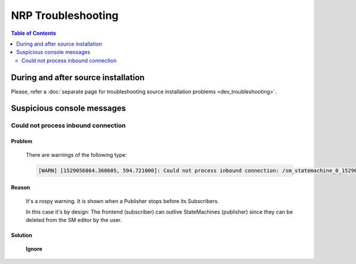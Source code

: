 .. sectionauthor:: Viktor Vorobev <vorobev@in.tum.de>

.. _nrp-troubleshooting:

NRP Troubleshooting
=================

.. contents:: Table of Contents
    :depth: 2
    :local:

During and after source installation
++++++++++++++++++++++++++++++++++++

Please, refer a :doc:`separate page for troubleshooting source installation problems <dev_troubleshooting>`.


Suspicious console messages
+++++++++++++++++++++++++++


Could not process inbound connection
------------------------------------

.. meta::
    :issue: https://hbpneurorobotics.atlassian.net/browse/NRRPLT-8133
    :issue: https://hbpneurorobotics.atlassian.net/browse/NRRPLT-6683

Problem
~~~~~~~~~~~~~~~~~~~~~~~~~~~~~

    There are warnings of the following type:

    .. code-block:: bash
        
        [WARN] [1529056864.360605, 594.721000]: Could not process inbound connection: /sm_statemachine_0_1529056842953_frontend_generated is not a publisher of /ros_cle_simulation/cle_error. Topics are [['/ros_cle_simulation/logs', 'cle_ros_msgs/ClientLoggerMessage'], ['/rosout', 'rosgraph_msgs/Log']]{'message_definition': '# This message contains information on a error raised after a user update of some CLE related source code:\n# Transfer function, Smach script, PyNN script\nint32 severity # error severity according to the following constants\nint32 SEVERITY_WARNING=0  # The error might not affect the simulation at all\nint32 SEVERITY_ERROR=1    # The error will lead to a simulation failure if not resolved\nint32 SEVERITY_CRITICAL=2 # The error has lead to simulation failure\n\nstring sourceType # e.g., "Transfer Function"\nstring SOURCE_TYPE_TRANSFER_FUNCTION=Transfer Function\nstring SOURCE_TYPE_STATE_MACHINE=State Machine\nstring errorType # e.g., "NoOrMultipleNames", "Compile", "Loading", "Runtime"\nstring message # description of the error, e.g., "IndentationError: unexpected indent"\n\nstring functionName # python def name of the function causing the error, empty if unavailable\n\n# the following fields are used when a python SyntaxError is raised, strings are left empty otherwise\nint32 lineNumber # line number of the error, -1 if unavailable \nint32 offset # python\'s SyntaxError offset, -1 if unavailable\nstring lineText # text of the line causing the error\nstring fileName # name of the file in which the error is raised (<string> if no such file exists)\n', 'callerid': '/rosbridge_websocket', 'tcp_nodelay': '0', 'md5sum': 'f99ce60bbbecd4c8917fd193ca754a03', 'topic': '/ros_cle_simulation/cle_error', 'type': 'cle_ros_msgs/CLEError'}

Reason
~~~~~~~~~~~~~~~~~~~~~~~~~~~~

    It's a rospy warning. It is shown when a Publisher stops before its Subscribers.

    In this case it's by design: The frontend (subscriber) can outlive StateMachines (publisher) since they can be deleted from the SM editor by the user.

Solution
~~~~~~~~~~~~~~~~~~~

    **Ignore**